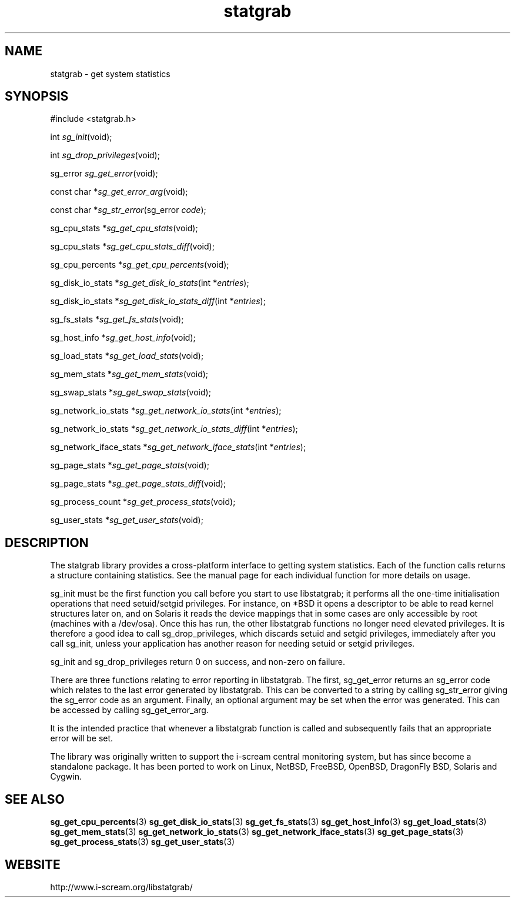 .TH statgrab 3 $Date: 2004/05/30 19:56:28 $ i\-scream 
.SH NAME
statgrab \- get system statistics
.SH SYNOPSIS
.nf
#include <statgrab.h>
.fi
.sp 1
.PP
int \fIsg_init\fR(void);
.PP
int \fIsg_drop_privileges\fR(void);
.PP
sg_error \fIsg_get_error\fR(void);
.PP
const char *\fIsg_get_error_arg\fR(void);
.PP
const char *\fIsg_str_error\fR(sg_error \fIcode\fR);
.PP
sg_cpu_stats *\fIsg_get_cpu_stats\fR(void);
.PP
sg_cpu_stats *\fIsg_get_cpu_stats_diff\fR(void);
.PP
sg_cpu_percents *\fIsg_get_cpu_percents\fR(void);
.PP
sg_disk_io_stats *\fIsg_get_disk_io_stats\fR(int *\fIentries\fR);
.PP
sg_disk_io_stats *\fIsg_get_disk_io_stats_diff\fR(int *\fIentries\fR);
.PP
sg_fs_stats *\fIsg_get_fs_stats\fR(void);
.PP
sg_host_info *\fIsg_get_host_info\fR(void);
.PP
sg_load_stats *\fIsg_get_load_stats\fR(void);
.PP
sg_mem_stats *\fIsg_get_mem_stats\fR(void);
.PP
sg_swap_stats *\fIsg_get_swap_stats\fR(void);
.PP
sg_network_io_stats *\fIsg_get_network_io_stats\fR(int *\fIentries\fR);
.PP
sg_network_io_stats *\fIsg_get_network_io_stats_diff\fR(int *\fIentries\fR);
.PP
sg_network_iface_stats *\fIsg_get_network_iface_stats\fR(int *\fIentries\fR);
.PP
sg_page_stats *\fIsg_get_page_stats\fR(void);
.PP
sg_page_stats *\fIsg_get_page_stats_diff\fR(void);
.PP
sg_process_count *\fIsg_get_process_stats\fR(void);
.PP
sg_user_stats *\fIsg_get_user_stats\fR(void);
.SH DESCRIPTION
The statgrab library provides a cross\-platform interface to getting
system statistics. Each of the function calls returns a structure
containing statistics. See the manual page for each individual
function for more details on usage.
.PP
sg_init must be the first
function you call before you start to use libstatgrab; it performs all
the one\-time initialisation operations that need setuid/setgid
privileges. For instance, on *BSD it opens a descriptor to be able to
read kernel structures later on, and on Solaris it reads the device
mappings that in some cases are only accessible by root (machines with
a /dev/osa). Once this has run, the other libstatgrab functions no longer 
need elevated privileges. It is therefore a good idea to call
sg_drop_privileges, which discards
setuid and setgid privileges, immediately after you call
sg_init, unless your application has
another reason for needing setuid or setgid privileges.
.PP
sg_init and
sg_drop_privileges return 0 on success, and
non\-zero on failure.
.PP
There are three functions relating to error reporting in libstatgrab.
The first, sg_get_error returns an sg_error code
which relates to the last error generated by libstatgrab. This can be
converted to a string by calling sg_str_error
giving the sg_error code as an argument. Finally, an optional
argument may be set when the error was generated. This can be
accessed by calling sg_get_error_arg.
.PP
It is the intended practice that whenever a libstatgrab function is
called and subsequently fails that an appropriate error will be set.
.PP
The library was originally written to support the i\-scream
central monitoring system, but has since become a standalone
package. It has been ported to work on Linux, NetBSD, FreeBSD,
OpenBSD, DragonFly BSD, Solaris and Cygwin.
.SH SEE\ ALSO
\fBsg_get_cpu_percents\fR(3)
\fBsg_get_disk_io_stats\fR(3)
\fBsg_get_fs_stats\fR(3)
\fBsg_get_host_info\fR(3)
\fBsg_get_load_stats\fR(3)
\fBsg_get_mem_stats\fR(3)
\fBsg_get_network_io_stats\fR(3)
\fBsg_get_network_iface_stats\fR(3)
\fBsg_get_page_stats\fR(3)
\fBsg_get_process_stats\fR(3)
\fBsg_get_user_stats\fR(3)
.SH WEBSITE
http://www.i\-scream.org/libstatgrab/
